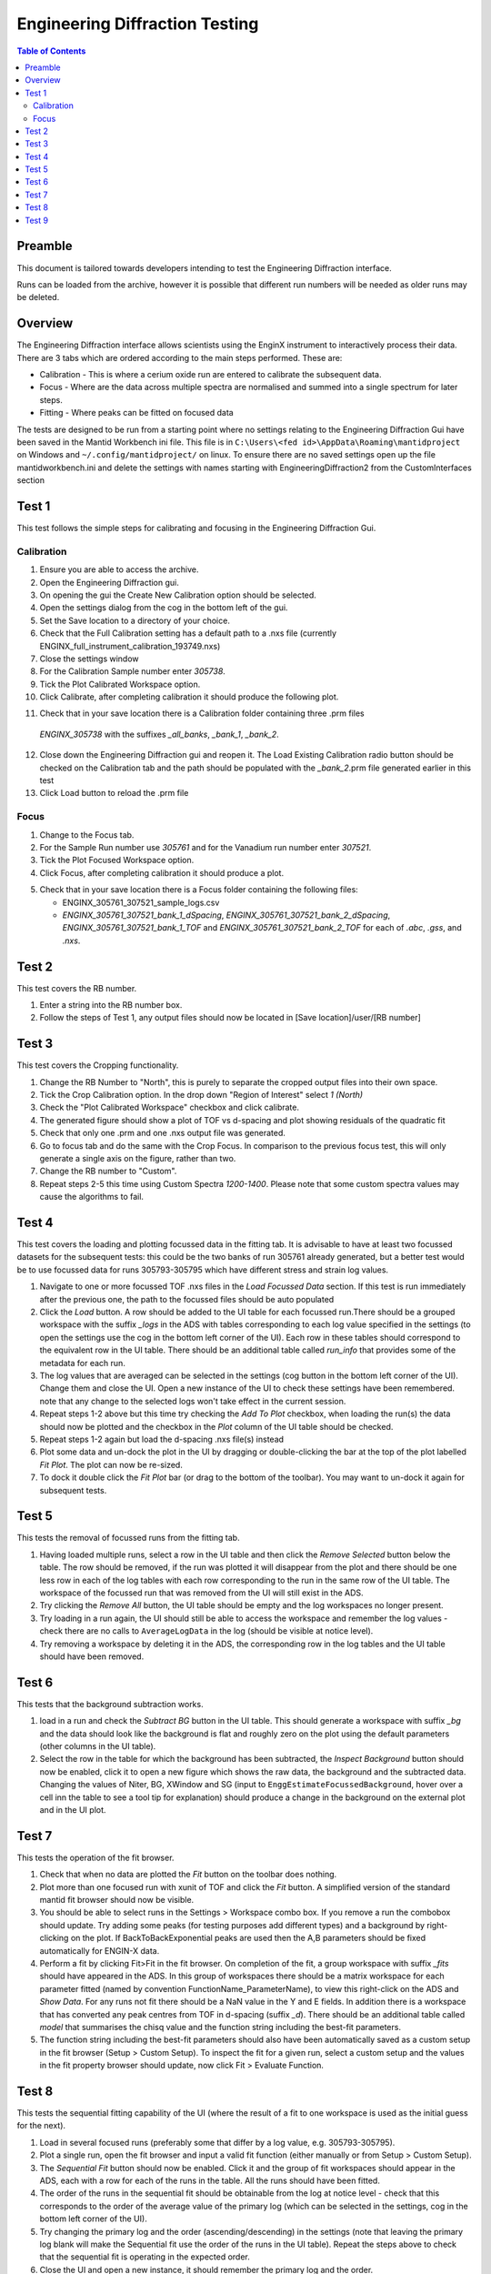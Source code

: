 .. _Engineering_Diffraction_TestGuide-ref:

Engineering Diffraction Testing
=================================

.. contents:: Table of Contents
    :local:

Preamble
^^^^^^^^^
This document is tailored towards developers intending to test the Engineering Diffraction
interface.

Runs can be loaded from the archive, however it is possible that different run numbers
will be needed as older runs may be deleted.

Overview
^^^^^^^^
The Engineering Diffraction interface allows scientists using the EnginX instrument to interactively
process their data. There are 3 tabs which are ordered according to the main steps performed.
These are:

- Calibration - This is where a cerium oxide run are entered to calibrate the subsequent data.
- Focus - Where are the data across multiple spectra are normalised and summed into a single spectrum for later steps.
- Fitting - Where peaks can be fitted on focused data

The tests are designed to be run from a starting point where no settings relating to the Engineering Diffraction Gui
have been saved in the Mantid Workbench ini file. This file is in ``C:\Users\<fed id>\AppData\Roaming\mantidproject`` on
Windows and ``~/.config/mantidproject/`` on linux. To ensure there are no saved settings open up the file mantidworkbench.ini
and delete the settings with names starting with EngineeringDiffraction2 from the CustomInterfaces section

Test 1
^^^^^^
This test follows the simple steps for calibrating and focusing in the Engineering Diffraction Gui.

Calibration
-----------

1. Ensure you are able to access the archive.

2. Open the Engineering Diffraction gui.

3. On opening the gui the Create New Calibration option should be selected.

4. Open the settings dialog from the cog in the bottom left of the gui.

5. Set the Save location to a directory of your choice.

6. Check that the Full Calibration setting has a default path to a .nxs file (currently ENGINX_full_instrument_calibration_193749.nxs)

7. Close the settings window

8. For the Calibration Sample number enter `305738`.

9. Tick the Plot Calibrated Workspace option.

10. Click Calibrate, after completing calibration it should produce the following plot.

.. image:: /images/EngineeringDiffractionTest/EnggDiffExpectedLinear.png
    :width: 900px

11. Check that in your save location there is a Calibration folder containing three .prm files
   `ENGINX_305738` with the suffixes `_all_banks`, `_bank_1`, `_bank_2`.

12. Close down the Engineering Diffraction gui and reopen it. The Load Existing Calibration radio
    button should be checked on the Calibration tab and the path should be populated with the
    `_bank_2`.prm file generated earlier in this test

13. Click Load button to reload the .prm file

Focus
-----

1. Change to the Focus tab.

2. For the Sample Run number use `305761` and for the Vanadium run number enter `307521`.

3. Tick the Plot Focused Workspace option.

4. Click Focus, after completing calibration it should produce a plot.

.. image:: /images/EngineeringDiffractionTest/EnggDiffExampleFocusOutput.png
    :width: 900px

5. Check that in your save location there is a Focus folder containing the following files:

   - ENGINX_305761_307521_sample_logs.csv
   - `ENGINX_305761_307521_bank_1_dSpacing`, `ENGINX_305761_307521_bank_2_dSpacing`, `ENGINX_305761_307521_bank_1_TOF` and `ENGINX_305761_307521_bank_2_TOF` for each of `.abc`, `.gss`, and `.nxs`.

Test 2
^^^^^^

This test covers the RB number.

1. Enter a string into the RB number box.

2. Follow the steps of Test 1, any output files should now be located in [Save location]/user/[RB number]


Test 3
^^^^^^

This test covers the Cropping functionality.

1. Change the RB Number to "North", this is purely to separate the cropped output files into their own space.

2. Tick the Crop Calibration option. In the drop down "Region of Interest" select `1 (North)`

3. Check the "Plot Calibrated Workspace" checkbox and click calibrate.

4. The generated figure should show a plot of TOF vs d-spacing and plot showing residuals of the quadratic fit

5. Check that only one .prm and one .nxs output file was generated.

6. Go to focus tab and do the same with the Crop Focus. In comparison to the previous focus test, this will only
   generate a single axis on the figure, rather than two.

7. Change the RB number to "Custom".

8. Repeat steps 2-5 this time using Custom Spectra `1200-1400`. Please note that some custom spectra values may
   cause the algorithms to fail.


Test 4
^^^^^^

This test covers the loading and plotting focussed data in the fitting tab. It is advisable to have at least two focussed datasets for the subsequent tests: this could be the two banks of run 305761 already generated, but a better test would be to use focussed data for runs 305793-305795 which have different stress and strain log values.

1. Navigate to one or more focussed TOF .nxs files in the `Load Focussed Data` section. If this test is run immediately after the previous one, the path to the focussed files should be auto populated

2. Click the `Load` button. A row should be added to the UI table for each focussed run.There should be a grouped workspace with the suffix `_logs` in the ADS with tables    corresponding to each log value specified in the settings (to open the settings use the cog in the bottom left corner of the UI). Each row in these tables should correspond to the equivalent row in the UI table. There should be an additional table called `run_info` that provides some of the metadata for each run.

3. The log values that are averaged can be selected in the settings (cog button in the bottom left corner of the UI). Change them and close the UI. Open a new instance of the UI to check these settings have been remembered. note that any change to the selected logs won't take effect in the current session.

4. Repeat steps 1-2 above but this time try checking the `Add To Plot` checkbox, when loading the run(s) the data should now be plotted and the checkbox in the `Plot` column of the UI table should be checked.

5. Repeat steps 1-2 again but load the d-spacing .nxs file(s) instead

6. Plot some data and un-dock the plot in the UI by dragging or double-clicking the bar at the top of the plot labelled `Fit Plot`. The plot can now be re-sized.

7. To dock it double click the `Fit Plot` bar (or drag to the bottom of the toolbar). You may want to un-dock it again for subsequent tests.

Test 5
^^^^^^

This tests the removal of focussed runs from the fitting tab.

1. Having loaded multiple runs, select a row in the UI table and then click the `Remove Selected` button below the table. The row should be removed, if the run was plotted it will disappear from the plot and there should be one less row in each of the log tables with each row corresponding to the run in the same row of the UI table. The workspace of the focussed run that was removed from the UI will still exist in the ADS.

2. Try clicking the `Remove All` button, the UI table should be empty and the log workspaces no longer present.

3. Try loading in a run again, the UI should still be able to access the workspace and remember the log values - check there are no calls to ``AverageLogData`` in the log (should be visible at notice level).

4. Try removing a workspace by deleting it in the ADS, the corresponding row in the log tables and the UI table should have been removed.

Test 6
^^^^^^

This tests that the background subtraction works.

1. load in a run and check the `Subtract BG` button in the UI table. This should generate a workspace with suffix `_bg` and the data should look like the background is flat and roughly zero on the plot using the default parameters (other columns in the UI table).

2. Select the row in the table for which the background has been subtracted, the `Inspect Background` button should now be enabled, click it to open a new figure which shows the raw data, the background and the subtracted data. Changing the values of Niter, BG, XWindow and SG (input to ``EnggEstimateFocussedBackground``, hover over a cell inn the table to see a tool tip for explanation) should produce a change in the background on the external plot and in the UI plot.

Test 7
^^^^^^

This tests the operation of the fit browser.

1. Check that when no data are plotted the `Fit` button on the toolbar does nothing.

2. Plot more than one focused run with xunit of TOF and click the `Fit` button. A simplified version of the standard mantid fit browser should now be visible.

3. You should be able to select runs in the Settings > Workspace combo box. If you remove a run the combobox should update. Try adding some peaks (for testing purposes add different types) and a background by right-clicking on the plot. If BackToBackExponential peaks are used then the A,B parameters should be fixed automatically for ENGIN-X data.

4. Perform a fit by clicking Fit>Fit in the fit browser. On completion of the fit, a group workspace with suffix `_fits` should have appeared in the ADS. In this group of workspaces there should be a matrix workspace for each parameter fitted (named by convention FunctionName_ParameterName), to view this right-click on the ADS and `Show Data`. For any runs not fit there should be a NaN value in the Y and E fields. In addition there is a workspace that has converted any peak centres from TOF in d-spacing (suffix `_d`). There should be an additional table called `model` that summarises the chisq value and the function string including the best-fit parameters.

5. The function string including the best-fit parameters should also have been automatically saved as a custom setup in the fit browser (Setup > Custom Setup). To inspect the fit for a given run, select a custom setup and the values in the fit property browser should update, now click Fit > Evaluate Function.

Test 8
^^^^^^

This tests the sequential fitting capability of the UI (where the result of a fit to one workspace is used as the initial guess for the next).

1. Load in several focused runs (preferably some that differ by a log value, e.g. 305793-305795).

2. Plot a single run, open the fit browser and input a valid fit function (either manually or from Setup > Custom Setup).

3. The `Sequential Fit` button should now be enabled. Click it and the  group of fit workspaces should appear in the ADS, each with a row for each of the runs in the table. All the runs should have been fitted.

4. The order of the runs in the sequential fit should be obtainable from the log at notice level - check that this corresponds to the order of the average value of the primary log (which can be selected in the settings, cog in the bottom left corner of the UI).

5. Try changing the primary log and the order (ascending/descending) in the settings (note that leaving the primary log blank will make the Sequential fit use the order of the runs in the UI table). Repeat the steps above to check that the sequential fit is operating in the expected order.

6. Close the UI and open a new instance, it should remember the primary log and the order.

Test 9
^^^^^^

This tests the serial fitting capability of the UI (where all loaded workspaces are fitted from the same starting parameters).

1. Repeat steps 1-2 in the previous test (Test 8).

2. The `Serial Fit` button should now be enabled. Click it and the  group of fit workspaces should appear in the ADS, each with a row for each of the runs in the table. All the runs should have been fitted.

3. The order of the runs in the serial fit should be obtainable from the log at notice level - check that this corresponds to the order of the runs in the table.

